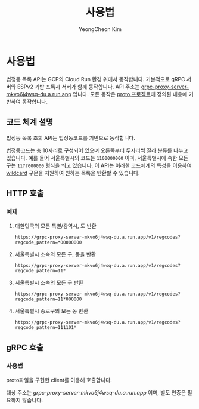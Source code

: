#+TITLE: 사용법
#+AUTHOR: YeongCheon Kim

* 사용법

법정동 목록 API는 GCP의 Cloud Run 환경 위에서 동작합니다. 기본적으로 gRPC 서버와 ESPv2 기반 프록시 서버가 함께 동작합니다. API 주소는 [[https://grpc-proxy-server-mkvo6j4wsq-du.a.run.app][grpc-proxy-server-mkvo6j4wsq-du.a.run.app]] 입니다. 모든 동작은 [[https://github.com/kr-juso/protobuf][proto 프로젝트]]에 정의된 내용에 기반하여 동작합니다.

** 코드 체계 설명

법정동 목록 조회 API는 법정동코드를 기반으로 동작합니다.

법정동코드는 총 10자리로 구성되어 있으며 오른쪽부터 두자리씩 잘라 분류를 나누고 있습니다. 예를 들어 서울특별시의 코드는 ~1100000000~ 이며, 서울특별시에 속한 모든 구는 ~11??000000~ 형식을 띄고 있습니다. 이 API는 이러한 코드체계의 특성을 이용하여 [[https://ko.wikipedia.org/wiki/%EC%99%80%EC%9D%BC%EB%93%9C%EC%B9%B4%EB%93%9C_%EB%AC%B8%EC%9E%90][wildcard]] 구문을 지원하여 원하는 목록을 반환할 수 있습니다.


** HTTP 호출
*** 예제
**** 대한민국의 모든 특별/광역시, 도 반환

#+BEGIN_SRC
https://grpc-proxy-server-mkvo6j4wsq-du.a.run.app/v1/regcodes?regcode_pattern=*00000000
#+END_SRC

**** 서울특별시 소속의 모든 구, 동을 반환

#+BEGIN_SRC
https://grpc-proxy-server-mkvo6j4wsq-du.a.run.app/v1/regcodes?regcode_pattern=11*
#+END_SRC

**** 서울특별시 소속의 모든 구 반환

#+BEGIN_SRC
https://grpc-proxy-server-mkvo6j4wsq-du.a.run.app/v1/regcodes?regcode_pattern=11*000000
#+END_SRC

**** 서울특별시 종로구의 모든 동 반환

#+BEGIN_SRC
https://grpc-proxy-server-mkvo6j4wsq-du.a.run.app/v1/regcodes?regcode_pattern=111101*
#+END_SRC

** gRPC 호출
*** 사용법
proto파일을 구현한 client를 이용해 호출합니다.

대상 주소는 [[grpc-proxy-server-mkvo6j4wsq-du.a.run.app][grpc-proxy-server-mkvo6j4wsq-du.a.run.app]] 이며, 별도 인증은 필요하지 않습니다.
